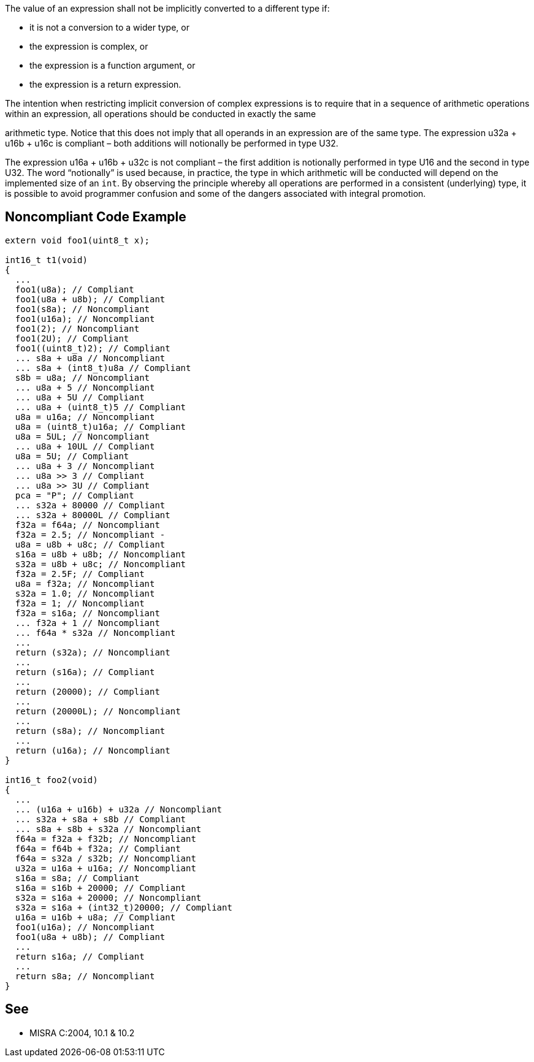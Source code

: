 The value of an expression shall not be implicitly converted to a different type if:

* it is not a conversion to a wider type, or
* the expression is complex, or
* the expression is a function argument, or
* the expression is a return expression.

The intention when restricting implicit conversion of complex expressions is to require that in a sequence of arithmetic operations within an expression, all operations should be conducted in exactly the same

arithmetic type. Notice that this does not imply that all operands in an expression are of the same type. The expression u32a + u16b + u16c is compliant – both additions will notionally be performed in type U32. 

The expression u16a + u16b + u32c is not compliant – the first addition is notionally performed in type U16 and the second in type U32. The word “notionally” is used because, in practice, the type in which arithmetic will be conducted will depend on the implemented size of an ``++int++``. By observing the principle whereby all operations are performed in a consistent (underlying) type, it is possible to avoid programmer confusion and some of the dangers associated with integral promotion.

== Noncompliant Code Example

----
extern void foo1(uint8_t x);

int16_t t1(void)
{
  ...
  foo1(u8a); // Compliant
  foo1(u8a + u8b); // Compliant
  foo1(s8a); // Noncompliant
  foo1(u16a); // Noncompliant
  foo1(2); // Noncompliant
  foo1(2U); // Compliant
  foo1((uint8_t)2); // Compliant
  ... s8a + u8a // Noncompliant
  ... s8a + (int8_t)u8a // Compliant
  s8b = u8a; // Noncompliant
  ... u8a + 5 // Noncompliant
  ... u8a + 5U // Compliant
  ... u8a + (uint8_t)5 // Compliant
  u8a = u16a; // Noncompliant
  u8a = (uint8_t)u16a; // Compliant
  u8a = 5UL; // Noncompliant
  ... u8a + 10UL // Compliant
  u8a = 5U; // Compliant
  ... u8a + 3 // Noncompliant
  ... u8a >> 3 // Compliant
  ... u8a >> 3U // Compliant
  pca = "P"; // Compliant
  ... s32a + 80000 // Compliant
  ... s32a + 80000L // Compliant
  f32a = f64a; // Noncompliant
  f32a = 2.5; // Noncompliant -
  u8a = u8b + u8c; // Compliant
  s16a = u8b + u8b; // Noncompliant
  s32a = u8b + u8c; // Noncompliant
  f32a = 2.5F; // Compliant
  u8a = f32a; // Noncompliant
  s32a = 1.0; // Noncompliant
  f32a = 1; // Noncompliant
  f32a = s16a; // Noncompliant
  ... f32a + 1 // Noncompliant
  ... f64a * s32a // Noncompliant
  ...
  return (s32a); // Noncompliant
  ...
  return (s16a); // Compliant
  ...
  return (20000); // Compliant
  ...
  return (20000L); // Noncompliant
  ...
  return (s8a); // Noncompliant
  ...
  return (u16a); // Noncompliant
}

int16_t foo2(void)
{
  ...
  ... (u16a + u16b) + u32a // Noncompliant
  ... s32a + s8a + s8b // Compliant
  ... s8a + s8b + s32a // Noncompliant
  f64a = f32a + f32b; // Noncompliant
  f64a = f64b + f32a; // Compliant
  f64a = s32a / s32b; // Noncompliant
  u32a = u16a + u16a; // Noncompliant
  s16a = s8a; // Compliant
  s16a = s16b + 20000; // Compliant
  s32a = s16a + 20000; // Noncompliant
  s32a = s16a + (int32_t)20000; // Compliant
  u16a = u16b + u8a; // Compliant
  foo1(u16a); // Noncompliant
  foo1(u8a + u8b); // Compliant
  ...
  return s16a; // Compliant
  ...
  return s8a; // Noncompliant
}
----

== See

* MISRA C:2004, 10.1 & 10.2
